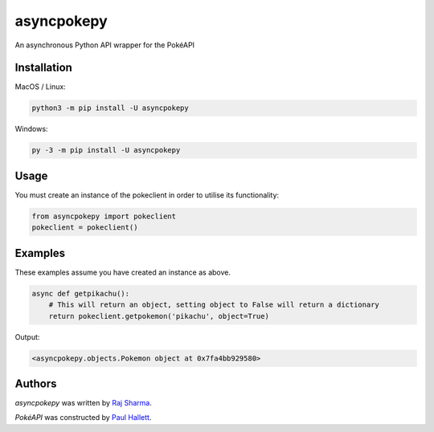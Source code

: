 asyncpokepy
===========

.. image:: https://www.smogon.com/forums/attachments/zeraora-gif.247599/
    :height: 50px
    :target: https://pypi.python.org/pypi/asyncpokepy
    :alt: Zeraora

.. image:: https://img.shields.io/pypi/v/asyncpokepy.svg
    :target: https://pypi.python.org/pypi/asyncpokepy
    :alt: Latest PyPI version

.. image:: https://img.shields.io/badge/license-MIT-yellowgreen
    :target: https://mit-license.org
    :alt: MIT License link

.. image:: https://img.shields.io/badge/python-3.6%2B-blue
    :target: https://www.python.org/downloads/
    :alt: Python version 3.6 and above

An asynchronous Python API wrapper for the PokéAPI

Installation
------------
MacOS / Linux:

.. code:: sh

    python3 -m pip install -U asyncpokepy

Windows:

.. code:: sh

    py -3 -m pip install -U asyncpokepy

Usage
-----
You must create an instance of the pokeclient in order to utilise its functionality:

.. code:: py

    from asyncpokepy import pokeclient
    pokeclient = pokeclient()

Examples
--------
These examples assume you have created an instance as above.

.. code:: py

    async def getpikachu():
        # This will return an object, setting object to False will return a dictionary
        return pokeclient.getpokemon('pikachu', object=True)

Output:

.. code:: py

    <asyncpokepy.objects.Pokemon object at 0x7fa4bb929580>

Authors
-------

`asyncpokepy` was written by `Raj Sharma <yrsharma@icloud.com>`_.

`PokéAPI` was constructed by `Paul Hallett <https://github.com/phalt>`_.
